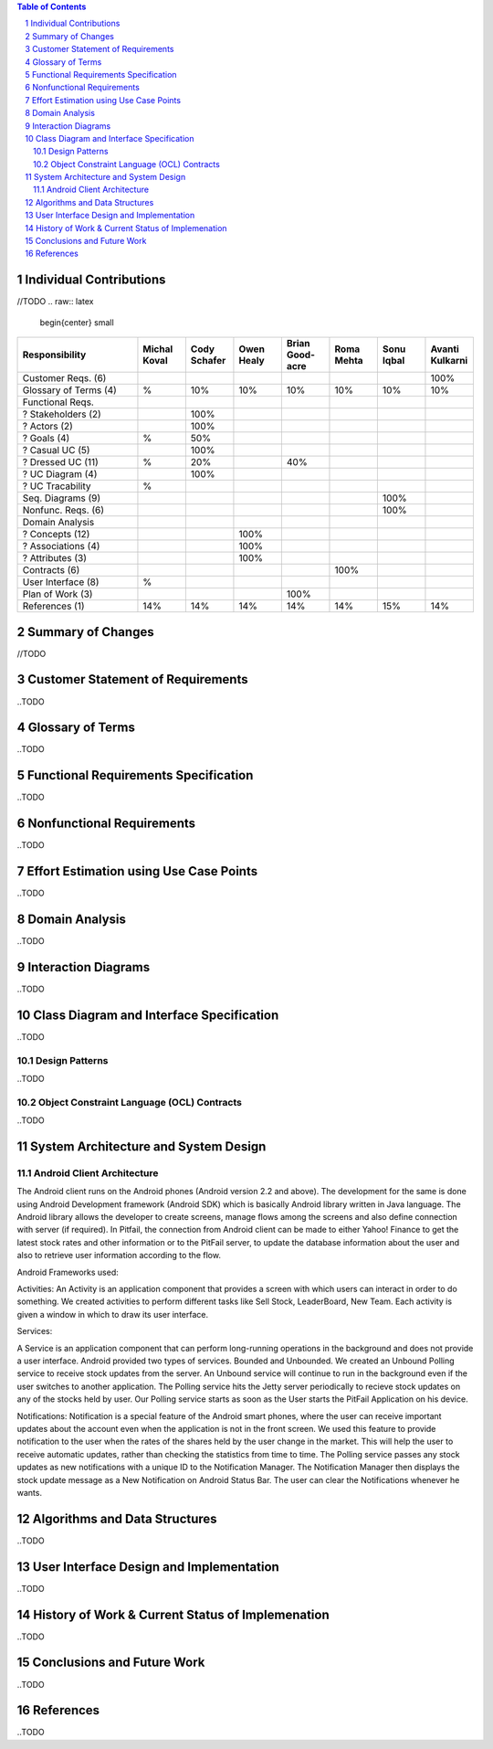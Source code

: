 .. raw:: latex

	\begin{titlepage}
	\centering
	\singlespacing

	\vspace*{2in}

	\begin{center}
		\Huge PitFail Report 3 \\
		\Large An Online Financial Engineering Game
	\end{center}

	\vspace*{2in}

	\large
	December 12, 2011 \\

	\vspace*{0.5in}

	Software Engineering I, Group 3 \\
	\href{https://github.com/pitfail/pitfail-reports/wiki}{https://github.com/pitfail/pitfail-reports/wiki} \\

	\vspace*{0.5in}

	Michael Koval, Cody Schafer, \\
	Owen Healy, Brian Goodacre \\
	Roma Mehta, Sonu Iqbal \\
	Avanti Kulkarni \\
	\end{titlepage}

.. sectnum::

.. contents:: Table of Contents

.. raw:: latex

	\pagebreak

Individual Contributions
========================
//TODO
.. raw:: latex

	\begin{center}
	\small

.. csv-table::
	:header: "Responsibility", "Michal Koval", "Cody Schafer", "Owen Healy", "Brian Good-acre", "Roma Mehta", "Sonu Iqbal", "Avanti Kulkarni"
	:widths: 15, 6, 6, 6, 6, 6, 6, 6

	Customer Reqs. (6),                ,     ,     ,     ,     ,     , 100%
	Glossary of Terms (4),          %,  10%,  10%,  10%,  10%,  10%,  10%
	Functional Reqs.,                  ,     ,     ,     ,     ,     ,
	? Stakeholders (2),                , 100%,     ,     ,     ,     ,
	? Actors (2),                      , 100%,     ,     ,     ,     ,
	? Goals (4),                    %,  50%,     ,     ,     ,     ,
	? Casual UC (5),                   , 100%,     ,     ,     ,     ,
	? Dressed UC (11),              %,  20%,     ,  40%,     ,     ,
	? UC Diagram (4),                  , 100%,     ,     ,     ,     ,
	? UC Tracability,              %,     ,     ,     ,     ,
	Seq. Diagrams (9),                 ,     ,     ,     ,     , 100%,
	Nonfunc. Reqs. (6),                ,     ,     ,     ,     , 100%,
	Domain Analysis,                   ,     ,     ,     ,     ,     ,
	? Concepts (12),                   ,     , 100%,     ,     ,     ,
	? Associations (4),                ,     , 100%,     ,     ,     ,
	? Attributes (3),                  ,     , 100%,     ,     ,     ,
	Contracts (6),                     ,     ,     ,     , 100%,     ,
	User Interface (8),            %,     ,     ,     ,     ,     ,
	Plan of Work (3),                  ,     ,     , 100%,     ,     ,
	References (1),                 14%,  14%,  14%,  14%,  14%,  15%,  14%

.. raw:: latex

	\end{center}

Summary of Changes
==================
//TODO
	
Customer Statement of Requirements
==================================
..TODO

Glossary of Terms
=================
..TODO

Functional Requirements Specification
=====================================
..TODO

Nonfunctional Requirements
==========================
..TODO

Effort Estimation using Use Case Points
=======================================
..TODO

Domain Analysis
===============
..TODO

Interaction Diagrams
====================
..TODO

Class Diagram and Interface Specification
=========================================
..TODO

Design Patterns
---------------
..TODO

Object Constraint Language (OCL) Contracts 
------------------------------------------
..TODO

System Architecture and System Design 
=====================================

Android Client Architecture
-------------------------------

The Android client runs on the Android phones (Android version 2.2 and above). The development for the same 
is done using Android Development framework (Android SDK) which is basically Android library written in Java language. 
The Android library allows the developer to create screens, manage flows among the screens and also define connection 
with server (if required). In Pitfail, the connection from Android client can be made to either Yahoo! Finance to get 
the latest stock rates and other information or to the PitFail server, to update the database information about the 
user and also to retrieve user information according to the flow.

Android Frameworks used:

Activities:
An Activity is an application component that provides a screen with which users can interact in order to do something. 
We created activities to perform different tasks like Sell Stock, LeaderBoard, New Team. Each activity is given a window 
in which to draw its user interface.

Services:

A Service is an application component that can perform long-running operations in the background and does not provide a 
user interface. Android provided two types of services. Bounded and Unbounded. We created an Unbound Polling service to receive stock updates
from the server. An Unbound service will continue to run in the background even if the user switches to another application. The Polling service
hits the Jetty server periodically to recieve stock updates on any of the stocks held by user. Our Polling service starts as soon as the User 
starts the PitFail Application on his device. 

Notifications:
Notification is a special feature of the Android smart phones, where the user can receive important updates about the account 
even when the application is not in the front screen. We used this feature to provide notification to the user when the rates 
of the shares held by the user change in the market. This will help the user to receive automatic updates, rather than checking the 
statistics from time to time. The Polling service passes any stock updates as new notifications with a unique ID to the Notification 
Manager. The Notification Manager then displays the stock update message as a New Notification on Android Status Bar. The user can clear 
the Notifications whenever he wants.




Algorithms and Data Structures
==============================
..TODO

User Interface Design and Implementation
========================================
..TODO

History of Work & Current Status of Implemenation 
=================================================
..TODO

Conclusions and Future Work
===========================
..TODO

References
==========
..TODO